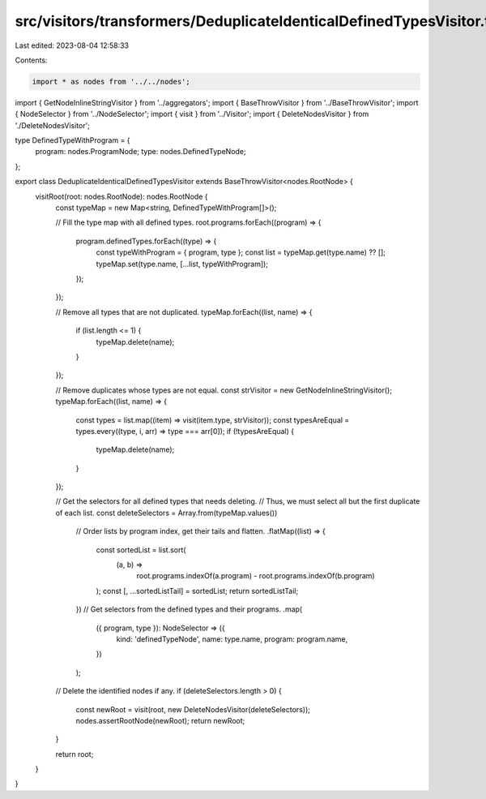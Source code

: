 src/visitors/transformers/DeduplicateIdenticalDefinedTypesVisitor.ts
====================================================================

Last edited: 2023-08-04 12:58:33

Contents:

.. code-block:: ts

    import * as nodes from '../../nodes';
import { GetNodeInlineStringVisitor } from '../aggregators';
import { BaseThrowVisitor } from '../BaseThrowVisitor';
import { NodeSelector } from '../NodeSelector';
import { visit } from '../Visitor';
import { DeleteNodesVisitor } from './DeleteNodesVisitor';

type DefinedTypeWithProgram = {
  program: nodes.ProgramNode;
  type: nodes.DefinedTypeNode;
};

export class DeduplicateIdenticalDefinedTypesVisitor extends BaseThrowVisitor<nodes.RootNode> {
  visitRoot(root: nodes.RootNode): nodes.RootNode {
    const typeMap = new Map<string, DefinedTypeWithProgram[]>();

    // Fill the type map with all defined types.
    root.programs.forEach((program) => {
      program.definedTypes.forEach((type) => {
        const typeWithProgram = { program, type };
        const list = typeMap.get(type.name) ?? [];
        typeMap.set(type.name, [...list, typeWithProgram]);
      });
    });

    // Remove all types that are not duplicated.
    typeMap.forEach((list, name) => {
      if (list.length <= 1) {
        typeMap.delete(name);
      }
    });

    // Remove duplicates whose types are not equal.
    const strVisitor = new GetNodeInlineStringVisitor();
    typeMap.forEach((list, name) => {
      const types = list.map((item) => visit(item.type, strVisitor));
      const typesAreEqual = types.every((type, i, arr) => type === arr[0]);
      if (!typesAreEqual) {
        typeMap.delete(name);
      }
    });

    // Get the selectors for all defined types that needs deleting.
    // Thus, we must select all but the first duplicate of each list.
    const deleteSelectors = Array.from(typeMap.values())
      // Order lists by program index, get their tails and flatten.
      .flatMap((list) => {
        const sortedList = list.sort(
          (a, b) =>
            root.programs.indexOf(a.program) - root.programs.indexOf(b.program)
        );
        const [, ...sortedListTail] = sortedList;
        return sortedListTail;
      })
      // Get selectors from the defined types and their programs.
      .map(
        ({ program, type }): NodeSelector => ({
          kind: 'definedTypeNode',
          name: type.name,
          program: program.name,
        })
      );

    // Delete the identified nodes if any.
    if (deleteSelectors.length > 0) {
      const newRoot = visit(root, new DeleteNodesVisitor(deleteSelectors));
      nodes.assertRootNode(newRoot);
      return newRoot;
    }

    return root;
  }
}


